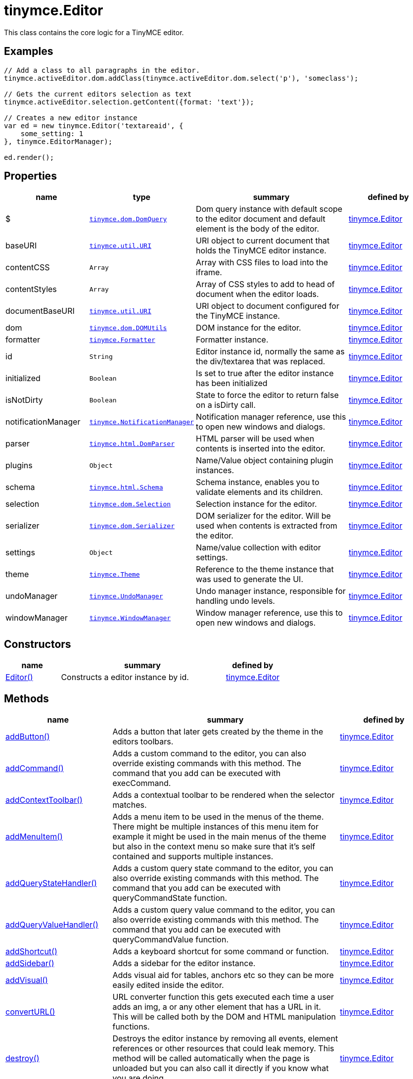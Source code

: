 :rootDir: ./../../
:partialsDir: {rootDir}partials/
= tinymce.Editor

This class contains the core logic for a TinyMCE editor.

[[examples]]
== Examples

[source,js]
----
// Add a class to all paragraphs in the editor.
tinymce.activeEditor.dom.addClass(tinymce.activeEditor.dom.select('p'), 'someclass');

// Gets the current editors selection as text
tinymce.activeEditor.selection.getContent({format: 'text'});

// Creates a new editor instance
var ed = new tinymce.Editor('textareaid', {
    some_setting: 1
}, tinymce.EditorManager);

ed.render();
----

[[properties]]
== Properties

[cols="1,1,2,1",options="header",]
|===
|name |type |summary |defined by
|$ |link:{rootDir}api/tinymce.dom/tinymce.dom.domquery.html[`+tinymce.dom.DomQuery+`] |Dom query instance with default scope to the editor document and default element is the body of the editor. |link:{rootDir}api/tinymce/tinymce.editor.html[tinymce.Editor]
|baseURI |link:{rootDir}api/tinymce.util/tinymce.util.uri.html[`+tinymce.util.URI+`] |URI object to current document that holds the TinyMCE editor instance. |link:{rootDir}api/tinymce/tinymce.editor.html[tinymce.Editor]
|contentCSS |`+Array+` |Array with CSS files to load into the iframe. |link:{rootDir}api/tinymce/tinymce.editor.html[tinymce.Editor]
|contentStyles |`+Array+` |Array of CSS styles to add to head of document when the editor loads. |link:{rootDir}api/tinymce/tinymce.editor.html[tinymce.Editor]
|documentBaseURI |link:{rootDir}api/tinymce.util/tinymce.util.uri.html[`+tinymce.util.URI+`] |URI object to document configured for the TinyMCE instance. |link:{rootDir}api/tinymce/tinymce.editor.html[tinymce.Editor]
|dom |link:{rootDir}api/tinymce.dom/tinymce.dom.domutils.html[`+tinymce.dom.DOMUtils+`] |DOM instance for the editor. |link:{rootDir}api/tinymce/tinymce.editor.html[tinymce.Editor]
|formatter |link:{rootDir}api/tinymce/tinymce.formatter.html[`+tinymce.Formatter+`] |Formatter instance. |link:{rootDir}api/tinymce/tinymce.editor.html[tinymce.Editor]
|id |`+String+` |Editor instance id, normally the same as the div/textarea that was replaced. |link:{rootDir}api/tinymce/tinymce.editor.html[tinymce.Editor]
|initialized |`+Boolean+` |Is set to true after the editor instance has been initialized |link:{rootDir}api/tinymce/tinymce.editor.html[tinymce.Editor]
|isNotDirty |`+Boolean+` |State to force the editor to return false on a isDirty call. |link:{rootDir}api/tinymce/tinymce.editor.html[tinymce.Editor]
|notificationManager |link:{rootDir}api/tinymce/tinymce.notificationmanager.html[`+tinymce.NotificationManager+`] |Notification manager reference, use this to open new windows and dialogs. |link:{rootDir}api/tinymce/tinymce.editor.html[tinymce.Editor]
|parser |link:{rootDir}api/tinymce.html/tinymce.html.domparser.html[`+tinymce.html.DomParser+`] |HTML parser will be used when contents is inserted into the editor. |link:{rootDir}api/tinymce/tinymce.editor.html[tinymce.Editor]
|plugins |`+Object+` |Name/Value object containing plugin instances. |link:{rootDir}api/tinymce/tinymce.editor.html[tinymce.Editor]
|schema |link:{rootDir}api/tinymce.html/tinymce.html.schema.html[`+tinymce.html.Schema+`] |Schema instance, enables you to validate elements and its children. |link:{rootDir}api/tinymce/tinymce.editor.html[tinymce.Editor]
|selection |link:{rootDir}api/tinymce.dom/tinymce.dom.selection.html[`+tinymce.dom.Selection+`] |Selection instance for the editor. |link:{rootDir}api/tinymce/tinymce.editor.html[tinymce.Editor]
|serializer |link:{rootDir}api/tinymce.dom/tinymce.dom.serializer.html[`+tinymce.dom.Serializer+`] |DOM serializer for the editor. Will be used when contents is extracted from the editor. |link:{rootDir}api/tinymce/tinymce.editor.html[tinymce.Editor]
|settings |`+Object+` |Name/value collection with editor settings. |link:{rootDir}api/tinymce/tinymce.editor.html[tinymce.Editor]
|theme |link:{rootDir}api/tinymce/tinymce.theme.html[`+tinymce.Theme+`] |Reference to the theme instance that was used to generate the UI. |link:{rootDir}api/tinymce/tinymce.editor.html[tinymce.Editor]
|undoManager |link:{rootDir}api/tinymce/tinymce.undomanager.html[`+tinymce.UndoManager+`] |Undo manager instance, responsible for handling undo levels. |link:{rootDir}api/tinymce/tinymce.editor.html[tinymce.Editor]
|windowManager |link:{rootDir}api/tinymce/tinymce.windowmanager.html[`+tinymce.WindowManager+`] |Window manager reference, use this to open new windows and dialogs. |link:{rootDir}api/tinymce/tinymce.editor.html[tinymce.Editor]
|===

[[constructors]]
== Constructors

[cols="1,3,1",options="header",]
|===
|name |summary |defined by
|link:#editor[Editor()] |Constructs a editor instance by id. |link:{rootDir}api/tinymce/tinymce.editor.html[tinymce.Editor]
|===

[[methods]]
== Methods

[cols="1,3,1",options="header",]
|===
|name |summary |defined by
|link:#addbutton[addButton()] |Adds a button that later gets created by the theme in the editors toolbars. |link:{rootDir}api/tinymce/tinymce.editor.html[tinymce.Editor]
|link:#addcommand[addCommand()] |Adds a custom command to the editor, you can also override existing commands with this method. The command that you add can be executed with execCommand. |link:{rootDir}api/tinymce/tinymce.editor.html[tinymce.Editor]
|link:#addcontexttoolbar[addContextToolbar()] |Adds a contextual toolbar to be rendered when the selector matches. |link:{rootDir}api/tinymce/tinymce.editor.html[tinymce.Editor]
|link:#addmenuitem[addMenuItem()] |Adds a menu item to be used in the menus of the theme. There might be multiple instances of this menu item for example it might be used in the main menus of the theme but also in the context menu so make sure that it's self contained and supports multiple instances. |link:{rootDir}api/tinymce/tinymce.editor.html[tinymce.Editor]
|link:#addquerystatehandler[addQueryStateHandler()] |Adds a custom query state command to the editor, you can also override existing commands with this method. The command that you add can be executed with queryCommandState function. |link:{rootDir}api/tinymce/tinymce.editor.html[tinymce.Editor]
|link:#addqueryvaluehandler[addQueryValueHandler()] |Adds a custom query value command to the editor, you can also override existing commands with this method. The command that you add can be executed with queryCommandValue function. |link:{rootDir}api/tinymce/tinymce.editor.html[tinymce.Editor]
|link:#addshortcut[addShortcut()] |Adds a keyboard shortcut for some command or function. |link:{rootDir}api/tinymce/tinymce.editor.html[tinymce.Editor]
|link:#addsidebar[addSidebar()] |Adds a sidebar for the editor instance. |link:{rootDir}api/tinymce/tinymce.editor.html[tinymce.Editor]
|link:#addvisual[addVisual()] |Adds visual aid for tables, anchors etc so they can be more easily edited inside the editor. |link:{rootDir}api/tinymce/tinymce.editor.html[tinymce.Editor]
|link:#converturl[convertURL()] |URL converter function this gets executed each time a user adds an img, a or any other element that has a URL in it. This will be called both by the DOM and HTML manipulation functions. |link:{rootDir}api/tinymce/tinymce.editor.html[tinymce.Editor]
|link:#destroy[destroy()] |Destroys the editor instance by removing all events, element references or other resources that could leak memory. This method will be called automatically when the page is unloaded but you can also call it directly if you know what you are doing. |link:{rootDir}api/tinymce/tinymce.editor.html[tinymce.Editor]
|link:#execcallback[execCallback()] |Executes a legacy callback. This method is useful to call old 2.x option callbacks. There new event model is a better way to add callback so this method might be removed in the future. |link:{rootDir}api/tinymce/tinymce.editor.html[tinymce.Editor]
|link:#execcommand[execCommand()] |Executes a command on the current instance. These commands can be TinyMCE internal commands prefixed with "mce" or they can be build in browser commands such as "Bold". A compleate list of browser commands is available on MSDN or Mozilla.org. This function will dispatch the execCommand function on each plugin, theme or the execcommand_callback option if none of these return true it will handle the command as a internal browser command. |link:{rootDir}api/tinymce/tinymce.editor.html[tinymce.Editor]
|link:#fire[fire()] |Fires the specified event by name. Consult the link:/docs/advanced/events[event reference] for more details on each event. |link:{rootDir}api/tinymce.util/tinymce.util.observable.html[tinymce.util.Observable]
|link:#focus[focus()] |Focuses/activates the editor. This will set this editor as the activeEditor in the tinymce collection it will also place DOM focus inside the editor. |link:{rootDir}api/tinymce/tinymce.editor.html[tinymce.Editor]
|link:#getbody[getBody()] |Returns the root element of the editable area. For a non-inline iframe-based editor, returns the iframe's body element. |link:{rootDir}api/tinymce/tinymce.editor.html[tinymce.Editor]
|link:#getcontainer[getContainer()] |Returns the editors container element. The container element wrappes in all the elements added to the page for the editor. Such as UI, iframe etc. |link:{rootDir}api/tinymce/tinymce.editor.html[tinymce.Editor]
|link:#getcontent[getContent()] |Gets the content from the editor instance, this will cleanup the content before it gets returned using the different cleanup rules options. |link:{rootDir}api/tinymce/tinymce.editor.html[tinymce.Editor]
|link:#getcontentareacontainer[getContentAreaContainer()] |Returns the editors content area container element. The this element is the one who holds the iframe or the editable element. |link:{rootDir}api/tinymce/tinymce.editor.html[tinymce.Editor]
|link:#getdoc[getDoc()] |Returns the iframes document object. |link:{rootDir}api/tinymce/tinymce.editor.html[tinymce.Editor]
|link:#getelement[getElement()] |Returns the target element/textarea that got replaced with a TinyMCE editor instance. |link:{rootDir}api/tinymce/tinymce.editor.html[tinymce.Editor]
|link:#getlang[getLang()] |Returns a language pack item by name/key. |link:{rootDir}api/tinymce/tinymce.editor.html[tinymce.Editor]
|link:#getparam[getParam()] |Returns a configuration parameter by name. |link:{rootDir}api/tinymce/tinymce.editor.html[tinymce.Editor]
|link:#getwin[getWin()] |Returns the iframes window object. |link:{rootDir}api/tinymce/tinymce.editor.html[tinymce.Editor]
|link:#haseventlisteners[hasEventListeners()] |Returns true/false if the object has a event of the specified name. |link:{rootDir}api/tinymce.util/tinymce.util.observable.html[tinymce.util.Observable]
|link:#hasfocus[hasFocus()] |Returns true/false if the editor has real keyboard focus. |link:{rootDir}api/tinymce/tinymce.editor.html[tinymce.Editor]
|link:#hide[hide()] |Hides the editor and shows any textarea/div that the editor is supposed to replace. |link:{rootDir}api/tinymce/tinymce.editor.html[tinymce.Editor]
|link:#insertcontent[insertContent()] |Inserts content at caret position. |link:{rootDir}api/tinymce/tinymce.editor.html[tinymce.Editor]
|link:#isdirty[isDirty()] |Returns true/false if the editor is dirty or not. It will get dirty if the user has made modifications to the contents. The dirty state is automatically set to true if you do modifications to the content in other words when new undo levels is created or if you undo/redo to update the contents of the editor. It will also be set to false if you call editor.save(). |link:{rootDir}api/tinymce/tinymce.editor.html[tinymce.Editor]
|link:#ishidden[isHidden()] |Returns true/false if the editor is hidden or not. |link:{rootDir}api/tinymce/tinymce.editor.html[tinymce.Editor]
|link:#load[load()] |Loads contents from the textarea or div element that got converted into an editor instance. This method will move the contents from that textarea or div into the editor by using setContent so all events etc that method has will get dispatched as well. |link:{rootDir}api/tinymce/tinymce.editor.html[tinymce.Editor]
|link:#nodechanged[nodeChanged()] |Dispatches out a onNodeChange event to all observers. This method should be called when you need to update the UI states or element path etc. |link:{rootDir}api/tinymce/tinymce.editor.html[tinymce.Editor]
|link:#off[off()] |Unbinds an event listener to a specific event by name. Consult the link:/docs/advanced/events[event reference] for more details on each event. |link:{rootDir}api/tinymce.util/tinymce.util.observable.html[tinymce.util.Observable]
|link:#on[on()] |Binds an event listener to a specific event by name. Consult the link:/docs/advanced/events[event reference] for more details on each event. |link:{rootDir}api/tinymce.util/tinymce.util.observable.html[tinymce.util.Observable]
|link:#once[once()] |Bind the event callback and once it fires the callback is removed. Consult the link:/docs/advanced/events[event reference] for more details on each event. |link:{rootDir}api/tinymce.util/tinymce.util.observable.html[tinymce.util.Observable]
|link:#querycommandstate[queryCommandState()] |Returns a command specific state, for example if bold is enabled or not. |link:{rootDir}api/tinymce/tinymce.editor.html[tinymce.Editor]
|link:#querycommandsupported[queryCommandSupported()] |Returns true/false if the command is supported or not. |link:{rootDir}api/tinymce/tinymce.editor.html[tinymce.Editor]
|link:#querycommandvalue[queryCommandValue()] |Returns a command specific value, for example the current font size. |link:{rootDir}api/tinymce/tinymce.editor.html[tinymce.Editor]
|link:#remove[remove()] |Removes the editor from the dom and tinymce collection. |link:{rootDir}api/tinymce/tinymce.editor.html[tinymce.Editor]
|link:#render[render()] |Renders the editor/adds it to the page. |link:{rootDir}api/tinymce/tinymce.editor.html[tinymce.Editor]
|link:#save[save()] |Saves the contents from a editor out to the textarea or div element that got converted into an editor instance. This method will move the HTML contents from the editor into that textarea or div by getContent so all events etc that method has will get dispatched as well. |link:{rootDir}api/tinymce/tinymce.editor.html[tinymce.Editor]
|link:#setcontent[setContent()] |Sets the specified content to the editor instance, this will cleanup the content before it gets set using the different cleanup rules options. |link:{rootDir}api/tinymce/tinymce.editor.html[tinymce.Editor]
|link:#setdirty[setDirty()] |Explicitly sets the dirty state. This will fire the dirty event if the editor dirty state is changed from false to true by invoking this method. |link:{rootDir}api/tinymce/tinymce.editor.html[tinymce.Editor]
|link:#setmode[setMode()] |Sets the editor mode. Mode can be for example "design", "code" or "readonly". |link:{rootDir}api/tinymce/tinymce.editor.html[tinymce.Editor]
|link:#setprogressstate[setProgressState()] |Sets the progress state, this will display a throbber/progess for the editor. This is ideal for asynchronous operations like an AJAX save call. |link:{rootDir}api/tinymce/tinymce.editor.html[tinymce.Editor]
|link:#show[show()] |Shows the editor and hides any textarea/div that the editor is supposed to replace. |link:{rootDir}api/tinymce/tinymce.editor.html[tinymce.Editor]
|link:#translate[translate()] |Translates the specified string by replacing variables with language pack items it will also check if there is a key matching the input. |link:{rootDir}api/tinymce/tinymce.editor.html[tinymce.Editor]
|link:#uploadimages[uploadImages()] |Uploads all data uri/blob uri images in the editor contents to server. |link:{rootDir}api/tinymce/tinymce.editor.html[tinymce.Editor]
|===

== Constructors

[[editor]]
=== Editor

public constructor function Editor(id:String, settings:Object, editorManager:tinymce.EditorManager)

Constructs a editor instance by id.

[[parameters]]
==== Parameters

* `+id+` `+(String)+` - Unique id for the editor.
* `+settings+` `+(Object)+` - Settings for the editor.
* `+editorManager+` link:{rootDir}api/tinymce/tinymce.editormanager.html[`+(tinymce.EditorManager)+`] - EditorManager instance.

== Methods

[[addbutton]]
=== addButton

addButton(name:String, settings:Object)

Adds a button that later gets created by the theme in the editors toolbars.

[[examples]]
==== Examples

[source,js]
----
// Adds a custom button to the editor that inserts contents when clicked
tinymce.init({
   ...

   toolbar: 'example'

   setup: function(ed) {
      ed.addButton('example', {
         title: 'My title',
         image: '../js/tinymce/plugins/example/img/example.gif',
         onclick: function() {
            ed.insertContent('Hello world!!');
         }
      });
   }
});
----

==== Parameters

* `+name+` `+(String)+` - Button name to add.
* `+settings+` `+(Object)+` - Settings object with title, cmd etc.

[[addcommand]]
=== addCommand

addCommand(name:String, callback:addCommandCallback, scope:Object)

Adds a custom command to the editor, you can also override existing commands with this method. The command that you add can be executed with execCommand.

==== Examples

[source,js]
----
// Adds a custom command that later can be executed using execCommand
tinymce.init({
   ...

   setup: function(ed) {
      // Register example command
      ed.addCommand('mycommand', function(ui, v) {
         ed.windowManager.alert('Hello world!! Selection: ' + ed.selection.getContent({format: 'text'}));
      });
   }
});
----

==== Parameters

* `+name+` `+(String)+` - Command name to add/override.
* `+callback+` `+(addCommandCallback)+` - Function to execute when the command occurs.
* `+scope+` `+(Object)+` - Optional scope to execute the function in.

[[addcontexttoolbar]]
=== addContextToolbar

addContextToolbar(predicate:function, items:String)

Adds a contextual toolbar to be rendered when the selector matches.

==== Parameters

* `+predicate+` `+(function)+` - Predicate that needs to return true if provided strings get converted into CSS predicates.
* `+items+` `+(String)+` - String or array with items to add to the context toolbar.

[[addmenuitem]]
=== addMenuItem

addMenuItem(name:String, settings:Object)

Adds a menu item to be used in the menus of the theme. There might be multiple instances of this menu item for example it might be used in the main menus of the theme but also in the context menu so make sure that it's self contained and supports multiple instances.

==== Examples

[source,js]
----
// Adds a custom menu item to the editor that inserts contents when clicked
// The context option allows you to add the menu item to an existing default menu
tinymce.init({
   ...

   setup: function(ed) {
      ed.addMenuItem('example', {
         text: 'My menu item',
         context: 'tools',
         onclick: function() {
            ed.insertContent('Hello world!!');
         }
      });
   }
});
----

==== Parameters

* `+name+` `+(String)+` - Menu item name to add.
* `+settings+` `+(Object)+` - Settings object with title, cmd etc.

[[addquerystatehandler]]
=== addQueryStateHandler

addQueryStateHandler(name:String, callback:addQueryStateHandlerCallback, scope:Object)

Adds a custom query state command to the editor, you can also override existing commands with this method. The command that you add can be executed with queryCommandState function.

==== Parameters

* `+name+` `+(String)+` - Command name to add/override.
* `+callback+` `+(addQueryStateHandlerCallback)+` - Function to execute when the command state retrieval occurs.
* `+scope+` `+(Object)+` - Optional scope to execute the function in.

[[addqueryvaluehandler]]
=== addQueryValueHandler

addQueryValueHandler(name:String, callback:addQueryValueHandlerCallback, scope:Object)

Adds a custom query value command to the editor, you can also override existing commands with this method. The command that you add can be executed with queryCommandValue function.

==== Parameters

* `+name+` `+(String)+` - Command name to add/override.
* `+callback+` `+(addQueryValueHandlerCallback)+` - Function to execute when the command value retrieval occurs.
* `+scope+` `+(Object)+` - Optional scope to execute the function in.

[[addshortcut]]
=== addShortcut

addShortcut(pattern:String, desc:String, cmdFunc:String, sc:Object):Boolean

Adds a keyboard shortcut for some command or function.

==== Parameters

* `+pattern+` `+(String)+` - Shortcut pattern. Like for example: ctrl+alt+o.
* `+desc+` `+(String)+` - Text description for the command.
* `+cmdFunc+` `+(String)+` - Command name string or function to execute when the key is pressed.
* `+sc+` `+(Object)+` - Optional scope to execute the function in.

[[return-value]]
==== Return value
anchor:returnvalue[historical anchor]

* `+Boolean+` - true/false state if the shortcut was added or not.

[[addsidebar]]
=== addSidebar

addSidebar(name:String, settings:Object)

Adds a sidebar for the editor instance.

==== Examples

[source,js]
----
// Adds a custom sidebar that when clicked logs the panel element
tinymce.init({
   ...
   setup: function(ed) {
      ed.addSidebar('example', {
         tooltip: 'My sidebar',
         icon: 'my-side-bar',
         onshow: function(api) {
            console.log(api.element());
         }
      });
   }
});
----

==== Parameters

* `+name+` `+(String)+` - Sidebar name to add.
* `+settings+` `+(Object)+` - Settings object with icon, onshow etc.

[[addvisual]]
=== addVisual

addVisual(elm:Element)

Adds visual aid for tables, anchors etc so they can be more easily edited inside the editor.

==== Parameters

* `+elm+` `+(Element)+` - Optional root element to loop though to find tables etc that needs the visual aid.

[[converturl]]
=== convertURL

convertURL(url:string, name:string, elm:string):string

URL converter function this gets executed each time a user adds an img, a or any other element that has a URL in it. This will be called both by the DOM and HTML manipulation functions.

==== Parameters

* `+url+` `+(string)+` - URL to convert.
* `+name+` `+(string)+` - Attribute name src, href etc.
* `+elm+` `+(string)+` - Tag name or HTML DOM element depending on HTML or DOM insert.

==== Return value

* `+string+` - Converted URL string.

[[destroy]]
=== destroy

destroy(automatic:Boolean)

Destroys the editor instance by removing all events, element references or other resources that could leak memory. This method will be called automatically when the page is unloaded but you can also call it directly if you know what you are doing.

==== Parameters

* `+automatic+` `+(Boolean)+` - Optional state if the destroy is an automatic destroy or user called one.

[[execcallback]]
=== execCallback

execCallback(name:String):Object

Executes a legacy callback. This method is useful to call old 2.x option callbacks. There new event model is a better way to add callback so this method might be removed in the future.

==== Parameters

* `+name+` `+(String)+` - Name of the callback to execute.

==== Return value

* `+Object+` - Return value passed from callback function.

[[execcommand]]
=== execCommand

execCommand(cmd:String, ui:Boolean, value:mixed, args:Object)

Executes a command on the current instance. These commands can be TinyMCE internal commands prefixed with "mce" or they can be build in browser commands such as "Bold". A compleate list of browser commands is available on MSDN or Mozilla.org. This function will dispatch the execCommand function on each plugin, theme or the execcommand_callback option if none of these return true it will handle the command as a internal browser command.

==== Parameters

* `+cmd+` `+(String)+` - Command name to execute, for example mceLink or Bold.
* `+ui+` `+(Boolean)+` - True/false state if a UI (dialog) should be presented or not.
* `+value+` `+(mixed)+` - Optional command value, this can be anything.
* `+args+` `+(Object)+` - Optional arguments object.

[[fire]]
=== fire

fire(name:String, args:Object?, bubble:Boolean?):Object

Fires the specified event by name. Consult the link:/docs/advanced/events[event reference] for more details on each event.

==== Examples

[source,js]
----
instance.fire('event', {...});
----

==== Parameters

* `+name+` `+(String)+` - Name of the event to fire.
* `+args+` `+(Object?)+` - Event arguments.
* `+bubble+` `+(Boolean?)+` - True/false if the event is to be bubbled.

==== Return value

* `+Object+` - Event args instance passed in.

[[focus]]
=== focus

focus(skipFocus:Boolean)

Focuses/activates the editor. This will set this editor as the activeEditor in the tinymce collection it will also place DOM focus inside the editor.

==== Parameters

* `+skipFocus+` `+(Boolean)+` - Skip DOM focus. Just set is as the active editor.

[[getbody]]
=== getBody

getBody():Element

Returns the root element of the editable area. For a non-inline iframe-based editor, returns the iframe's body element.

==== Return value

* `+Element+` - The root element of the editable area.

[[getcontainer]]
=== getContainer

getContainer():Element

Returns the editors container element. The container element wrappes in all the elements added to the page for the editor. Such as UI, iframe etc.

==== Return value

* `+Element+` - HTML DOM element for the editor container.

[[getcontent]]
=== getContent

getContent(args:Object):String

Gets the content from the editor instance, this will cleanup the content before it gets returned using the different cleanup rules options.

==== Examples

[source,js]
----
// Get the HTML contents of the currently active editor
console.debug(tinymce.activeEditor.getContent());

// Get the raw contents of the currently active editor
tinymce.activeEditor.getContent({format: 'raw'});

// Get content of a specific editor:
tinymce.get('content id').getContent()
----

==== Parameters

* `+args+` `+(Object)+` - Optional content object, this gets passed around through the whole get process.

==== Return value

* `+String+` - Cleaned content string, normally HTML contents.

[[getcontentareacontainer]]
=== getContentAreaContainer

getContentAreaContainer():Element

Returns the editors content area container element. The this element is the one who holds the iframe or the editable element.

==== Return value

* `+Element+` - HTML DOM element for the editor area container.

[[getdoc]]
=== getDoc

getDoc():Document

Returns the iframes document object.

==== Return value

* `+Document+` - Iframe DOM document object.

[[getelement]]
=== getElement

getElement():Element

Returns the target element/textarea that got replaced with a TinyMCE editor instance.

==== Return value

* `+Element+` - HTML DOM element for the replaced element.

[[getlang]]
=== getLang

getLang(name:String, defaultVal:String)

Returns a language pack item by name/key.

==== Parameters

* `+name+` `+(String)+` - Name/key to get from the language pack.
* `+defaultVal+` `+(String)+` - Optional default value to retrieve.

[[getparam]]
=== getParam

getParam(name:String, defaultVal:String, type:String):String

Returns a configuration parameter by name.

==== Examples

[source,js]
----
// Returns a specific config value from the currently active editor
var someval = tinymce.activeEditor.getParam('myvalue');

// Returns a specific config value from a specific editor instance by id
var someval2 = tinymce.get('my_editor').getParam('myvalue');
----

==== Parameters

* `+name+` `+(String)+` - Configruation parameter to retrieve.
* `+defaultVal+` `+(String)+` - Optional default value to return.
* `+type+` `+(String)+` - Optional type parameter.

==== Return value

* `+String+` - Configuration parameter value or default value.

[[getwin]]
=== getWin

getWin():Window

Returns the iframes window object.

==== Return value

* `+Window+` - Iframe DOM window object.

[[haseventlisteners]]
=== hasEventListeners

hasEventListeners(name:String):Boolean

Returns true/false if the object has a event of the specified name.

==== Parameters

* `+name+` `+(String)+` - Name of the event to check for.

==== Return value

* `+Boolean+` - true/false if the event exists or not.

[[hasfocus]]
=== hasFocus

hasFocus():Boolean

Returns true/false if the editor has real keyboard focus.

==== Return value

* `+Boolean+` - Current focus state of the editor.

[[hide]]
=== hide

hide()

Hides the editor and shows any textarea/div that the editor is supposed to replace.

[[insertcontent]]
=== insertContent

insertContent(content:String, args:Object)

Inserts content at caret position.

==== Parameters

* `+content+` `+(String)+` - Content to insert.
* `+args+` `+(Object)+` - Optional args to pass to insert call.

[[isdirty]]
=== isDirty

isDirty():Boolean

Returns true/false if the editor is dirty or not. It will get dirty if the user has made modifications to the contents. The dirty state is automatically set to true if you do modifications to the content in other words when new undo levels is created or if you undo/redo to update the contents of the editor. It will also be set to false if you call editor.save().

==== Examples

[source,js]
----
if (tinymce.activeEditor.isDirty())
    alert("You must save your contents.");
----

==== Return value

* `+Boolean+` - True/false if the editor is dirty or not. It will get dirty if the user has made modifications to the contents.

[[ishidden]]
=== isHidden

isHidden():Boolean

Returns true/false if the editor is hidden or not.

==== Return value

* `+Boolean+` - True/false if the editor is hidden or not.

[[load]]
=== load

load(args:Object):String

Loads contents from the textarea or div element that got converted into an editor instance. This method will move the contents from that textarea or div into the editor by using setContent so all events etc that method has will get dispatched as well.

==== Parameters

* `+args+` `+(Object)+` - Optional content object, this gets passed around through the whole load process.

==== Return value

* `+String+` - HTML string that got set into the editor.

[[nodechanged]]
=== nodeChanged

nodeChanged(args:Object)

Dispatches out a onNodeChange event to all observers. This method should be called when you need to update the UI states or element path etc.

==== Parameters

* `+args+` `+(Object)+` - Optional args to pass to NodeChange event handlers.

[[off]]
=== off

off(name:String?, callback:callback?):Object

Unbinds an event listener to a specific event by name. Consult the link:/docs/advanced/events[event reference] for more details on each event.

==== Examples

[source,js]
----
// Unbind specific callback
instance.off('event', handler);

// Unbind all listeners by name
instance.off('event');

// Unbind all events
instance.off();
----

==== Parameters

* `+name+` `+(String?)+` - Name of the event to unbind.
* `+callback+` `+(callback?)+` - Callback to unbind.

==== Return value

* `+Object+` - Current class instance.

[[on]]
=== on

on(name:String, callback:callback, first:Boolean):Object

Binds an event listener to a specific event by name. Consult the link:/docs/advanced/events[event reference] for more details on each event.

==== Examples

[source,js]
----
instance.on('event', function(e) {
    // Callback logic
});
----

==== Parameters

* `+name+` `+(String)+` - Event name or space separated list of events to bind.
* `+callback+` `+(callback)+` - Callback to be executed when the event occurs.
* `+first+` `+(Boolean)+` - Optional flag if the event should be prepended. Use this with care.

==== Return value

* `+Object+` - Current class instance.

[[once]]
=== once

once(name:String, callback:callback):Object

Bind the event callback and once it fires the callback is removed. Consult the link:/docs/advanced/events[event reference] for more details on each event.

==== Parameters

* `+name+` `+(String)+` - Name of the event to bind.
* `+callback+` `+(callback)+` - Callback to bind only once.

==== Return value

* `+Object+` - Current class instance.

[[querycommandstate]]
=== queryCommandState

queryCommandState(cmd:string):Boolean

Returns a command specific state, for example if bold is enabled or not.

==== Parameters

* `+cmd+` `+(string)+` - Command to query state from.

==== Return value

* `+Boolean+` - Command specific state, for example if bold is enabled or not.

[[querycommandsupported]]
=== queryCommandSupported

queryCommandSupported(cmd:String):Boolean

Returns true/false if the command is supported or not.

==== Parameters

* `+cmd+` `+(String)+` - Command that we check support for.

==== Return value

* `+Boolean+` - true/false if the command is supported or not.

[[querycommandvalue]]
=== queryCommandValue

queryCommandValue(cmd:string):Object

Returns a command specific value, for example the current font size.

==== Parameters

* `+cmd+` `+(string)+` - Command to query value from.

==== Return value

* `+Object+` - Command specific value, for example the current font size.

[[remove]]
=== remove

remove()

Removes the editor from the dom and tinymce collection.

[[render]]
=== render

render()

Renders the editor/adds it to the page.

[[save]]
=== save

save(args:Object):String

Saves the contents from a editor out to the textarea or div element that got converted into an editor instance. This method will move the HTML contents from the editor into that textarea or div by getContent so all events etc that method has will get dispatched as well.

==== Parameters

* `+args+` `+(Object)+` - Optional content object, this gets passed around through the whole save process.

==== Return value

* `+String+` - HTML string that got set into the textarea/div.

[[setcontent]]
=== setContent

setContent(content:String, args:Object):String

Sets the specified content to the editor instance, this will cleanup the content before it gets set using the different cleanup rules options.

==== Examples

[source,js]
----
// Sets the HTML contents of the activeEditor editor
tinymce.activeEditor.setContent('<span>some</span> html');

// Sets the raw contents of the activeEditor editor
tinymce.activeEditor.setContent('<span>some</span> html', {format: 'raw'});

// Sets the content of a specific editor (my_editor in this example)
tinymce.get('my_editor').setContent(data);

// Sets the bbcode contents of the activeEditor editor if the bbcode plugin was added
tinymce.activeEditor.setContent('[b]some[/b] html', {format: 'bbcode'});
----

==== Parameters

* `+content+` `+(String)+` - Content to set to editor, normally HTML contents but can be other formats as well.
* `+args+` `+(Object)+` - Optional content object, this gets passed around through the whole set process.

==== Return value

* `+String+` - HTML string that got set into the editor.

[[setdirty]]
=== setDirty

setDirty(state:Boolean)

Explicitly sets the dirty state. This will fire the dirty event if the editor dirty state is changed from false to true by invoking this method.

==== Examples

[source,js]
----
function ajaxSave() {
    var editor = tinymce.get('elm1');

    // Save contents using some XHR call
    alert(editor.getContent());

    editor.setDirty(false); // Force not dirty state
}
----

==== Parameters

* `+state+` `+(Boolean)+` - True/false if the editor is considered dirty.

[[setmode]]
=== setMode

setMode(mode:String)

Sets the editor mode. Mode can be for example "design", "code" or "readonly".

==== Parameters

* `+mode+` `+(String)+` - Mode to set the editor in.

[[setprogressstate]]
=== setProgressState

setProgressState(state:Boolean, time:Number):Boolean

Sets the progress state, this will display a throbber/progess for the editor. This is ideal for asynchronous operations like an AJAX save call.

==== Examples

[source,js]
----
// Show progress for the active editor
tinymce.activeEditor.setProgressState(true);

// Hide progress for the active editor
tinymce.activeEditor.setProgressState(false);

// Show progress after 3 seconds
tinymce.activeEditor.setProgressState(true, 3000);
----

==== Parameters

* `+state+` `+(Boolean)+` - Boolean state if the progress should be shown or hidden.
* `+time+` `+(Number)+` - Optional time to wait before the progress gets shown.

==== Return value

* `+Boolean+` - Same as the input state.

[[show]]
=== show

show()

Shows the editor and hides any textarea/div that the editor is supposed to replace.

[[translate]]
=== translate

translate(text:String):String

Translates the specified string by replacing variables with language pack items it will also check if there is a key matching the input.

==== Parameters

* `+text+` `+(String)+` - String to translate by the language pack data.

==== Return value

* `+String+` - Translated string.

[[uploadimages]]
=== uploadImages

uploadImages(callback:function):tinymce.util.Promise

Uploads all data uri/blob uri images in the editor contents to server.

==== Parameters

* `+callback+` `+(function)+` - Optional callback with images and status for each image.

==== Return value

* link:{rootDir}api/tinymce.util/tinymce.util.promise.html[`+tinymce.util.Promise+`] - Promise instance.

